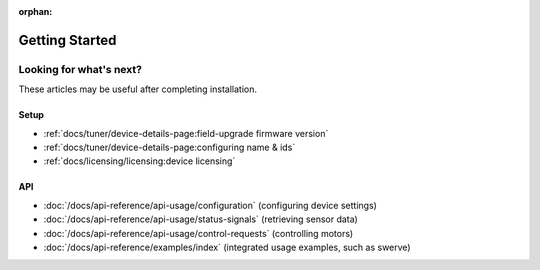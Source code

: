 :orphan:

Getting Started
===============

.. card:: Hardware & Software Requirements
   :link: /docs/installation/requirements
   :link-type: doc

   Get started with the requirements to use Phoenix. These requirements highlight the supported devices, API targets, and SocketCAN adapters.

.. grid:: 1 2 3 3
   :gutter: 3

   .. grid-item-card:: Installing Phoenix 6 (FRC)
      :link: /docs/installation/installation-frc
      :link-type: doc

      Click here to learn about installing the Phoenix 6 library for FRC. This explains adding the Phoenix vendordep into your robot project.

   .. grid-item-card:: Installing Phoenix 6 (non-FRC)
      :link: /docs/installation/installation-nonfrc
      :link-type: doc

      Click here to learn about installing the Phoenix 6 library outside of FRC. This explains including our apt-get repository and applicable binaries.

   .. grid-item-card:: Installing Tuner X
      :link: /docs/tuner/index
      :link-type: doc

      Tuner X is how you update, configure, license and manage your devices. Tuner X supports Windows 10/11 and Android.

Looking for what's next?
------------------------

These articles may be useful after completing installation.

Setup
^^^^^

- :ref:`docs/tuner/device-details-page:field-upgrade firmware version`
- :ref:`docs/tuner/device-details-page:configuring name & ids`
- :ref:`docs/licensing/licensing:device licensing`

API
^^^

- :doc:`/docs/api-reference/api-usage/configuration` (configuring device settings)
- :doc:`/docs/api-reference/api-usage/status-signals` (retrieving sensor data)
- :doc:`/docs/api-reference/api-usage/control-requests`  (controlling motors)
- :doc:`/docs/api-reference/examples/index` (integrated usage examples, such as swerve)
